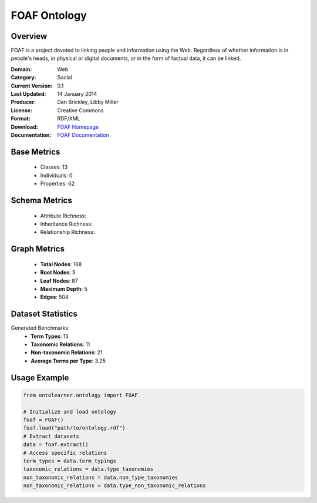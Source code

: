 FOAF Ontology
================

Overview
-----------------
FOAF is a project devoted to linking people and information using the Web.
Regardless of whether information is in people's heads, in physical or digital documents,
or in the form of factual data, it can be linked.

:Domain: Web
:Category: Social
:Current Version: 0.1
:Last Updated: 14 January 2014
:Producer: Dan Brickley, Libby Miller
:License: Creative Commons
:Format: RDF/XML
:Download: `FOAF Homepage <http://xmlns.com/foaf/0.1/>`_
:Documentation: `FOAF Documentation <http://xmlns.com/foaf/0.1/>`_

Base Metrics
---------------
    - Classes: 13
    - Individuals: 0
    - Properties: 62

Schema Metrics
---------------
    - Attribute Richness:
    - Inheritance Richness:
    - Relationship Richness:


Graph Metrics
------------------
    - **Total Nodes**: 168
    - **Root Nodes**: 5
    - **Leaf Nodes**: 87
    - **Maximum Depth**: 5
    - **Edges**: 504

Dataset Statistics
-----------------
Generated Benchmarks:
    - **Term Types**: 13
    - **Taxonomic Relations**: 11
    - **Non-taxonomic Relations**: 21
    - **Average Terms per Type**: 3.25

Usage Example
------------------
.. code-block:: python

   from ontolearner.ontology import FOAF

   # Initialize and load ontology
   foaf = FOAF()
   foaf.load("path/to/ontology.rdf")
   # Extract datasets
   data = foaf.extract()
   # Access specific relations
   term_types = data.term_typings
   taxonomic_relations = data.type_taxonomies
   non_taxonomic_relations = data.non_type_taxonomies
   non_taxonomic_relations = data.type_non_taxonomic_relations
